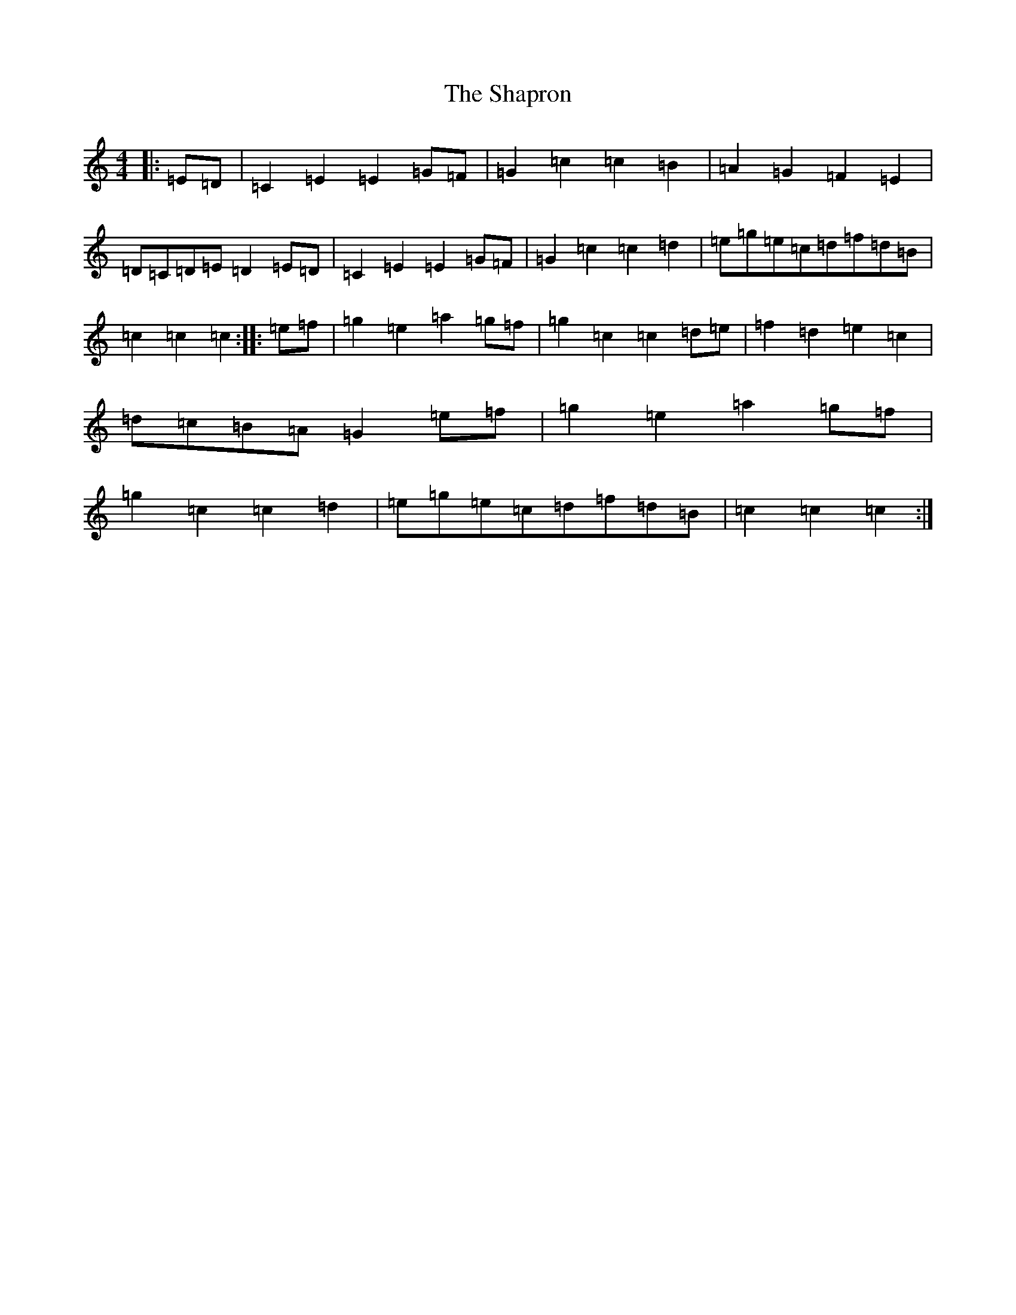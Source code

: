 X: 19237
T: Shapron, The
S: https://thesession.org/tunes/8739#setting8739
Z: D Major
R: reel
M: 4/4
L: 1/8
K: C Major
|:=E=D|=C2=E2=E2=G=F|=G2=c2=c2=B2|=A2=G2=F2=E2|=D=C=D=E=D2=E=D|=C2=E2=E2=G=F|=G2=c2=c2=d2|=e=g=e=c=d=f=d=B|=c2=c2=c2:||:=e=f|=g2=e2=a2=g=f|=g2=c2=c2=d=e|=f2=d2=e2=c2|=d=c=B=A=G2=e=f|=g2=e2=a2=g=f|=g2=c2=c2=d2|=e=g=e=c=d=f=d=B|=c2=c2=c2:|